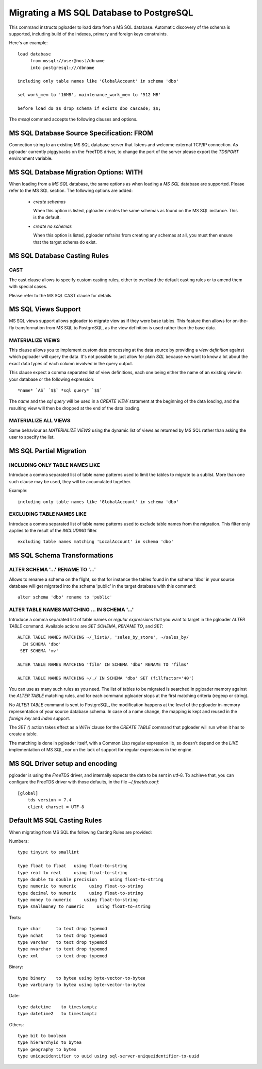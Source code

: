 Migrating a MS SQL Database to PostgreSQL
=========================================

This command instructs pgloader to load data from a MS SQL database.
Automatic discovery of the schema is supported, including build of the
indexes, primary and foreign keys constraints.

Here's an example::

    load database
         from mssql://user@host/dbname
         into postgresql:///dbname

    including only table names like 'GlobalAccount' in schema 'dbo'

    set work_mem to '16MB', maintenance_work_mem to '512 MB'

    before load do $$ drop schema if exists dbo cascade; $$;

The `mssql` command accepts the following clauses and options.

MS SQL Database Source Specification: FROM
------------------------------------------

Connection string to an existing MS SQL database server that listens and
welcome external TCP/IP connection. As pgloader currently piggybacks on the
FreeTDS driver, to change the port of the server please export the `TDSPORT`
environment variable.

MS SQL Database Migration Options: WITH
---------------------------------------

When loading from a `MS SQL` database, the same options as when loading a
`MS SQL` database are supported. Please refer to the MS SQL section. The
following options are added:

  - *create schemas*

    When this option is listed, pgloader creates the same schemas as found
    on the MS SQL instance. This is the default.

  - *create no schemas*

    When this option is listed, pgloader refrains from creating any schemas
    at all, you must then ensure that the target schema do exist.

MS SQL Database Casting Rules
-----------------------------
    
CAST
^^^^

The cast clause allows to specify custom casting rules, either to overload
the default casting rules or to amend them with special cases.

Please refer to the MS SQL CAST clause for details.

MS SQL Views Support
--------------------

MS SQL views support allows pgloader to migrate view as if they were base
tables. This feature then allows for on-the-fly transformation from MS SQL
to PostgreSQL, as the view definition is used rather than the base data.

MATERIALIZE VIEWS
^^^^^^^^^^^^^^^^^

This clause allows you to implement custom data processing at the data
source by providing a *view definition* against which pgloader will query
the data. It's not possible to just allow for plain `SQL` because we want to
know a lot about the exact data types of each column involved in the query
output.

This clause expect a comma separated list of view definitions, each one
being either the name of an existing view in your database or the following
expression::

  *name* `AS` `$$` *sql query* `$$`

The *name* and the *sql query* will be used in a `CREATE VIEW` statement at
the beginning of the data loading, and the resulting view will then be
dropped at the end of the data loading.

MATERIALIZE ALL VIEWS
^^^^^^^^^^^^^^^^^^^^^

Same behaviour as *MATERIALIZE VIEWS* using the dynamic list of views as
returned by MS SQL rather than asking the user to specify the list.

MS SQL Partial Migration
------------------------


INCLUDING ONLY TABLE NAMES LIKE
^^^^^^^^^^^^^^^^^^^^^^^^^^^^^^^

Introduce a comma separated list of table name patterns used to limit the
tables to migrate to a sublist. More than one such clause may be used, they
will be accumulated together.

Example::

  including only table names like 'GlobalAccount' in schema 'dbo'

EXCLUDING TABLE NAMES LIKE
^^^^^^^^^^^^^^^^^^^^^^^^^^

Introduce a comma separated list of table name patterns used to exclude
table names from the migration. This filter only applies to the result of
the *INCLUDING* filter.

::
   
   excluding table names matching 'LocalAccount' in schema 'dbo'

MS SQL Schema Transformations
-----------------------------

ALTER SCHEMA '...' RENAME TO '...'
^^^^^^^^^^^^^^^^^^^^^^^^^^^^^^^^^^

Allows to rename a schema on the flight, so that for instance the tables
found in the schema 'dbo' in your source database will get migrated into the
schema 'public' in the target database with this command::

  alter schema 'dbo' rename to 'public'

ALTER TABLE NAMES MATCHING ... IN SCHEMA '...'
^^^^^^^^^^^^^^^^^^^^^^^^^^^^^^^^^^^^^^^^^^^^^^

Introduce a comma separated list of table names or *regular expressions*
that you want to target in the pgloader *ALTER TABLE* command. Available
actions are *SET SCHEMA*, *RENAME TO*, and *SET*::

    ALTER TABLE NAMES MATCHING ~/_list$/, 'sales_by_store', ~/sales_by/
      IN SCHEMA 'dbo'
     SET SCHEMA 'mv'
   
    ALTER TABLE NAMES MATCHING 'film' IN SCHEMA 'dbo' RENAME TO 'films'
    
    ALTER TABLE NAMES MATCHING ~/./ IN SCHEMA 'dbo' SET (fillfactor='40')

You can use as many such rules as you need. The list of tables to be
migrated is searched in pgloader memory against the *ALTER TABLE* matching
rules, and for each command pgloader stops at the first matching criteria
(regexp or string).

No *ALTER TABLE* command is sent to PostgreSQL, the modification happens at
the level of the pgloader in-memory representation of your source database
schema. In case of a name change, the mapping is kept and reused in the
*foreign key* and *index* support.

The *SET ()* action takes effect as a *WITH* clause for the `CREATE TABLE`
command that pgloader will run when it has to create a table.

The matching is done in pgloader itself, with a Common Lisp regular
expression lib, so doesn't depend on the *LIKE* implementation of MS SQL,
nor on the lack of support for regular expressions in the engine.

MS SQL Driver setup and encoding
--------------------------------

pgloader is using the `FreeTDS` driver, and internally expects the data to
be sent in utf-8. To achieve that, you can configure the FreeTDS driver with
those defaults, in the file `~/.freetds.conf`::

    [global]
        tds version = 7.4
        client charset = UTF-8

Default MS SQL Casting Rules
----------------------------

When migrating from MS SQL the following Casting Rules are provided:

Numbers::

  type tinyint to smallint

  type float to float   using float-to-string
  type real to real     using float-to-string
  type double to double precision     using float-to-string
  type numeric to numeric     using float-to-string
  type decimal to numeric     using float-to-string
  type money to numeric     using float-to-string
  type smallmoney to numeric     using float-to-string

Texts::

  type char      to text drop typemod
  type nchat     to text drop typemod
  type varchar   to text drop typemod
  type nvarchar  to text drop typemod
  type xml       to text drop typemod

Binary::

  type binary    to bytea using byte-vector-to-bytea
  type varbinary to bytea using byte-vector-to-bytea

Date::

  type datetime    to timestamptz
  type datetime2   to timestamptz

Others::

  type bit to boolean
  type hierarchyid to bytea
  type geography to bytea
  type uniqueidentifier to uuid using sql-server-uniqueidentifier-to-uuid

